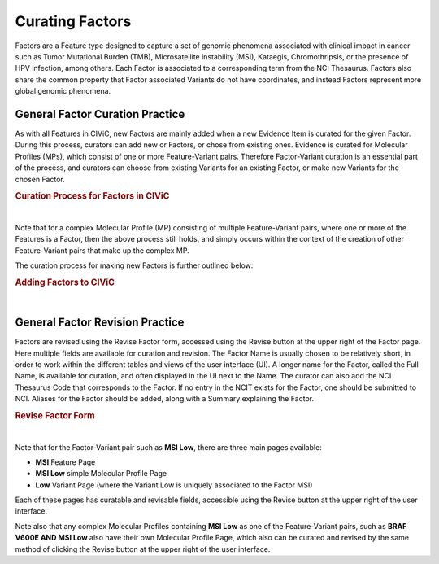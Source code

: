.. _curating-factors:

Curating Factors
================

Factors are a Feature type designed to capture a set of genomic phenomena associated with clinical impact in cancer such as Tumor Mutational Burden (TMB), Microsatellite instability (MSI), Kataegis, Chromothripsis, or the presence of HPV infection, among others. Each Factor is associated to a corresponding term from the NCI Thesaurus. Factors also share the common property that Factor associated Variants do not have coordinates, and instead Factors represent more global genomic phenomena. 




.. _curating-factors-general:

General Factor Curation Practice
~~~~~~~~~~~~~~~~~~~~~~~~~~~~~~~~

As with all Features in CIViC, new Factors are mainly added when a new Evidence Item is curated for the given Factor. During this process, curators can add new or Factors, or chose from existing ones. Evidence is curated for Molecular Profiles (MPs), which consist of one or more Feature-Variant pairs. Therefore Factor-Variant curation is an essential part of the process, and curators can choose from existing Variants for an existing Factor, or make new Variants for the chosen Factor. 


.. rubric:: Curation Process for Factors in CIViC

..
  Filename: BGA-113_variant-group_model  Artboard: model

.. thumbnail:: /images/figures/factC5.png
   :alt: Curation Process for Factors
   :title: Figure 1: When new evidence is added, the curator first chooses what Feature type they will curate for. When Factor is chosen, the curator will either choose an existing Factor, or create a new one. After this the curator will choose from existing Variants for a Factor that is already in CIViC, or create a new Variant. If a new Factor has been created, then a new Variant will also be created, to finish off the Feature-Variant pair for the Molecular Profile that evidence is being curated for. After creation of the Factor, a link to NCIT should be added using the Revise functionality on the Feature page for the new Factor.
   :show_caption: True

|

Note that for a complex Molecular Profile (MP) consisting of multiple Feature-Variant pairs, where one or more of the Features is a Factor, then the above process still holds, and simply occurs within the context of the creation of other Feature-Variant pairs that make up the complex MP. 

The curation process for making new Factors is further outlined below:



.. rubric:: Adding Factors to CIViC

..
  Filename: BGA-113_variant-group_model  Artboard: model

.. thumbnail:: /images/figures/factC6.png
   :alt: Adding Factors
   :title: Figure 2: (A) The curator chooses to Add Evidence Item at the upper right part of the user interface. (B) on the Add New Evidence form, the curator chooses the Factor from the available Feature types. (C) Using typeahead, the curator either chooses an existing Factor, or types in the name for a new Factor if needed. (D) The curator chooses from existing Variants for the chosen Factor, or creates a new Variant for that Factor if needed. 
   :show_caption: True

|


.. revising-factors-general:

General Factor Revision Practice
~~~~~~~~~~~~~~~~~~~~~~~~~~~~~~~~


Factors are revised using the Revise Factor form, accessed using the Revise button at the upper right of the Factor page. Here multiple fields are available for curation and revision. The Factor Name is usually chosen to be relatively short, in order to work within the different tables and views of the user interface (UI). A longer name for the Factor, called the Full Name, is available for curation, and often displayed in the UI next to the Name. The curator can also add the NCI Thesaurus Code that corresponds to the Factor. If no entry in the NCIT exists for the Factor, one should be submitted to NCI. Aliases for the Factor should be added, along with a Summary explaining the Factor. 


.. rubric:: Revise Factor Form

..
  Filename: BGA-113_variant-group_model  Artboard: model

.. thumbnail:: /images/figures/factCb2.png
   :alt: Revise Factor Form
   :title: Figure 3: The Revise Factor page is available vie the Revise button at the upper right on the Factor Page. Multiple fields are available for curation and revision in this view.
   :show_caption: True

|



Note that for the Factor-Variant pair such as **MSI Low**, there are three main pages available:

- **MSI** Feature Page
- **MSI Low** simple Molecular Profile Page
- **Low** Variant Page (where the Variant Low is uniquely associated to the Factor MSI)

Each of these pages has curatable and revisable fields, accessible using the Revise button at the upper right of the user interface.

Note also that any complex Molecular Profiles containing **MSI Low** as one of the Feature-Variant pairs, such as **BRAF V600E AND MSI Low** also have their own Molecular Profile Page, which also can be curated and revised by the same method of clicking the Revise button at the upper right of the user interface.

